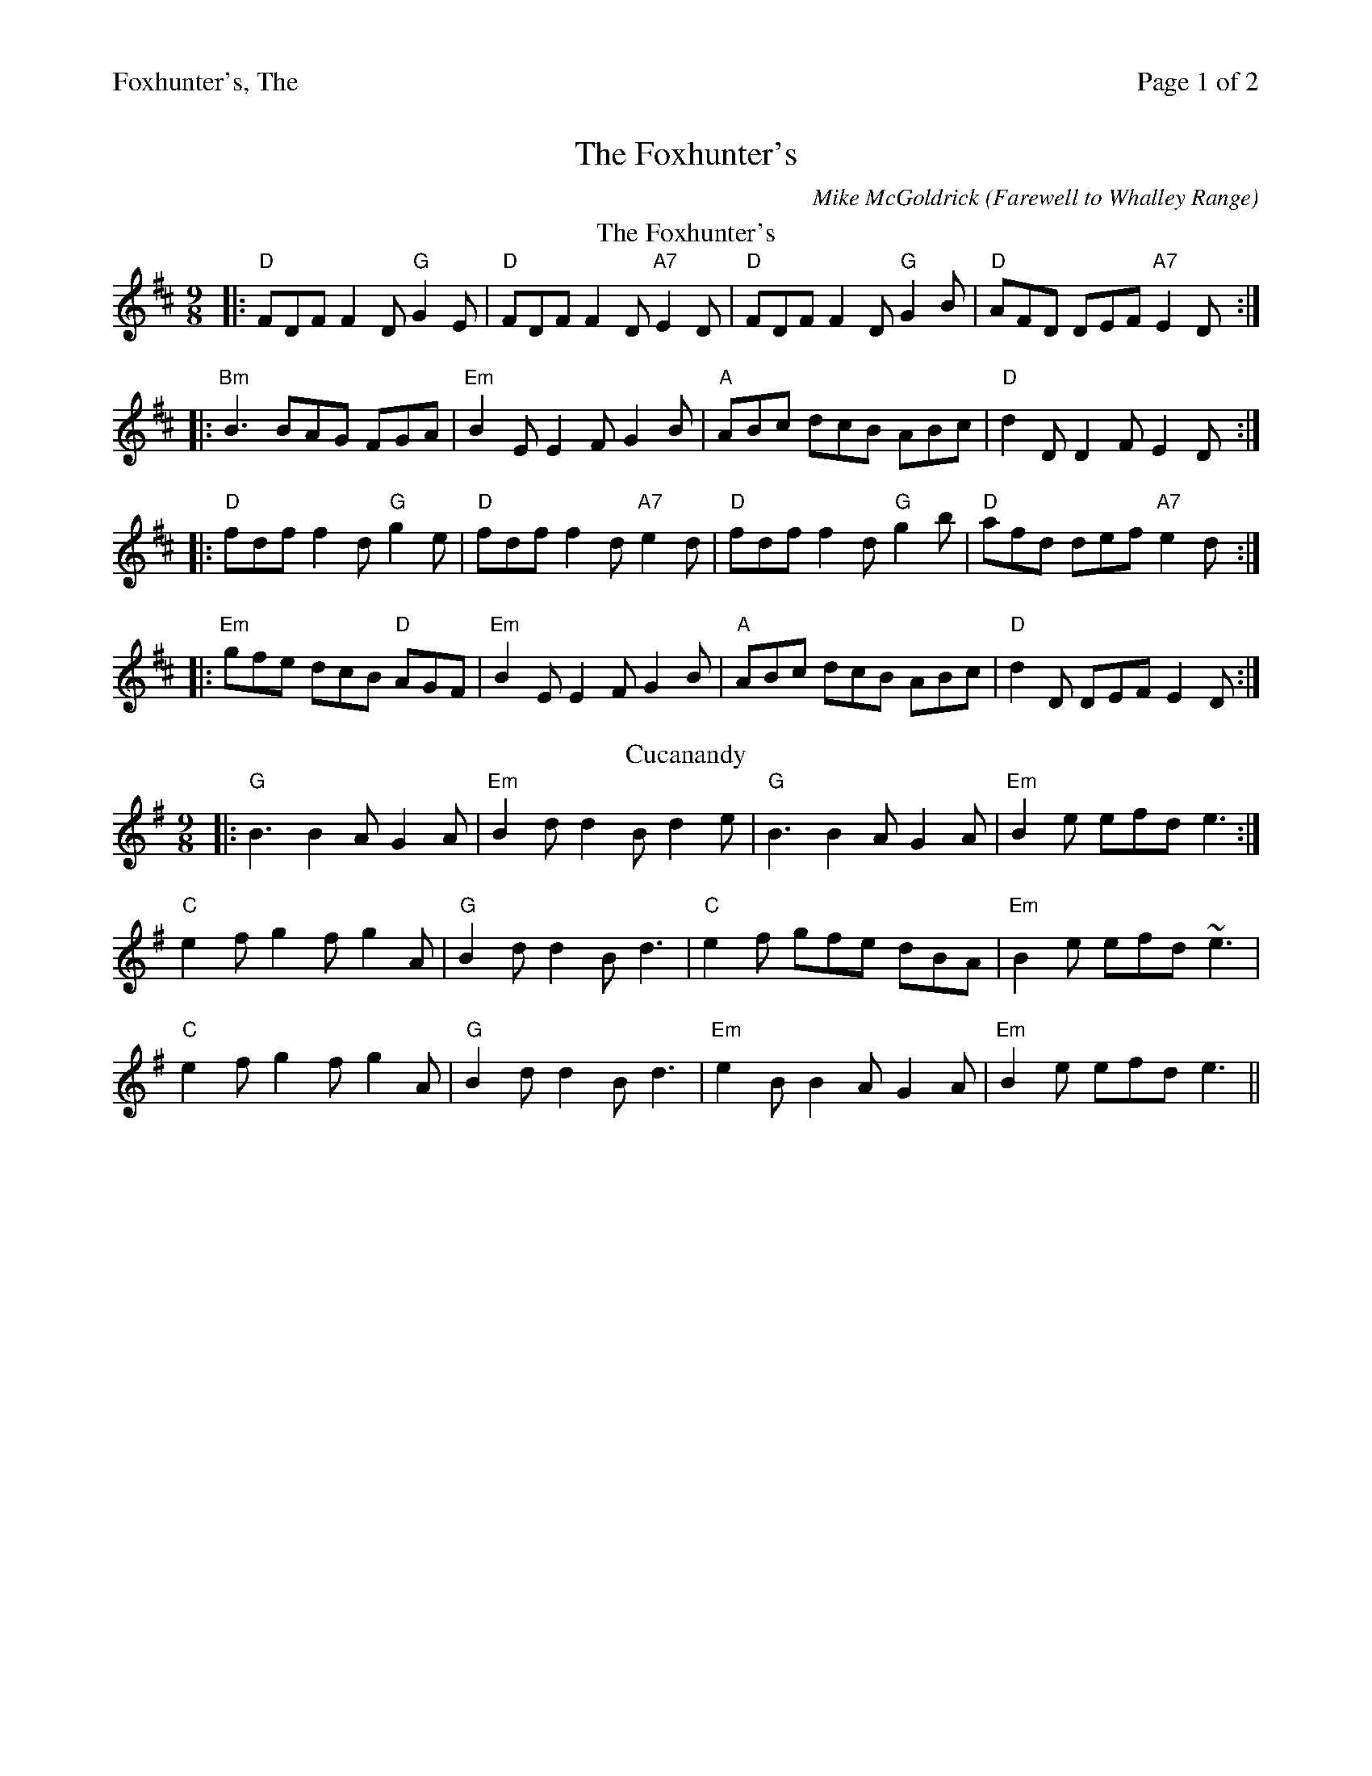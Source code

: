 %%printparts 0
%%printtempo 0
%%header "$T		Page $P of 2"
%%scale 0.75
X:1
T:Foxhunter's, The
C:Mike McGoldrick (Farewell to Whalley Range)
L:1/8
M:9/8
Q:1/4=180
P:A2B2C2D2E2
R:slip jig
K:D
%ALTO K:clef=alto middle=c
%BASS K:clef=bass middle=d
%
P:A
T: The Foxhunter's
K: Dmaj
%ALTO K:clef=alto middle=c
%BASS K:clef=bass middle=d
|:"D" FDF F2D "G" G2E | "D" FDF F2D "A7" E2D | "D" FDF F2D "G" G2B | "D" AFD DEF "A7" E2D :|
|: "Bm" B3 BAG FGA | "Em" B2E E2F G2B | "A" ABc dcB ABc | "D" d2 D D2 F E2 D :|
|: "D" fdf f2d "G" g2e | "D" fdf f2d "A7" e2d | "D" fdf f2d "G" g2b | "D" afd def "A7" e2d :|
|: "Em" gfe dcB "D" AGF | "Em" B2 E E2 F G2 B | "A" ABc dcB ABc | "D" d2 D DEF E2 D :| 
P:B
T: Cucanandy
K: Gmaj
%ALTO K:clef=alto middle=c
%BASS K:clef=bass middle=d
|:"G" B3 B2A G2A|"Em" B2d d2B d2e|"G" B3 B2A G2A|"Em" B2e efd e3:|
"C" e2f g2f g2A|"G" B2d d2B d3|"C" e2f gfe dBA|"Em" B2e efd ~e3|
"C" e2f g2f g2A|"G" B2d d2B d3|"Em" e2B B2A G2A|"Em" B2e efd e3|| 
%%newpage
P:C
T: The Rabbit
K: Gmaj
|:"G"d2 B BAG "C"A2 B | "G"G2 B BAG "C"ABc | "G"d2 B BAG "C"A2 B | "D"G2 B AGF G3 :|
"G"d2 B BAG A2 B |"Em" dee ede g2 a | "C"bag agf ged | "D"e/f/ge dBG A2z|
"Am"d2 B BAG A2 B |"Bm" dee ede g2 a | "C"bag agf ged | "D"e/f/ge dBG ABc ||
P:D
T: Soggy's
K: Amaj
%ALTO K:clef=alto middle=c
%BASS K:clef=bass middle=d
|:"A" E2E cEB "E" BAE|"F#m" F2F B2c AFE|"D" F2F B2A cef|"E" a2f ecB A3:|
|:"D" D2D FGA AGF| "E" G2 G EGA BAG|"A" A2e dec eBe |"E" AGF EFG A3:|
P:E
T: Farewell to Whalley Range
K: Amaj
|:"F#m"F2c BAF F2E|"F#m"F2c BAc fec|"Esus4"~B3 BAB cBA|1"E"~B3 BAB cBA:|2~B3 BAB cef||
"F#m"a3 fec fec|"E"B3 BAB cef|"D"a3 baf afe|"E"fec Bce fec|
"F#m"a2f fec fec|"E"B3 BAB cef|"D"a3 baf afe|"E"fec fec BAB"(F#m)"||
